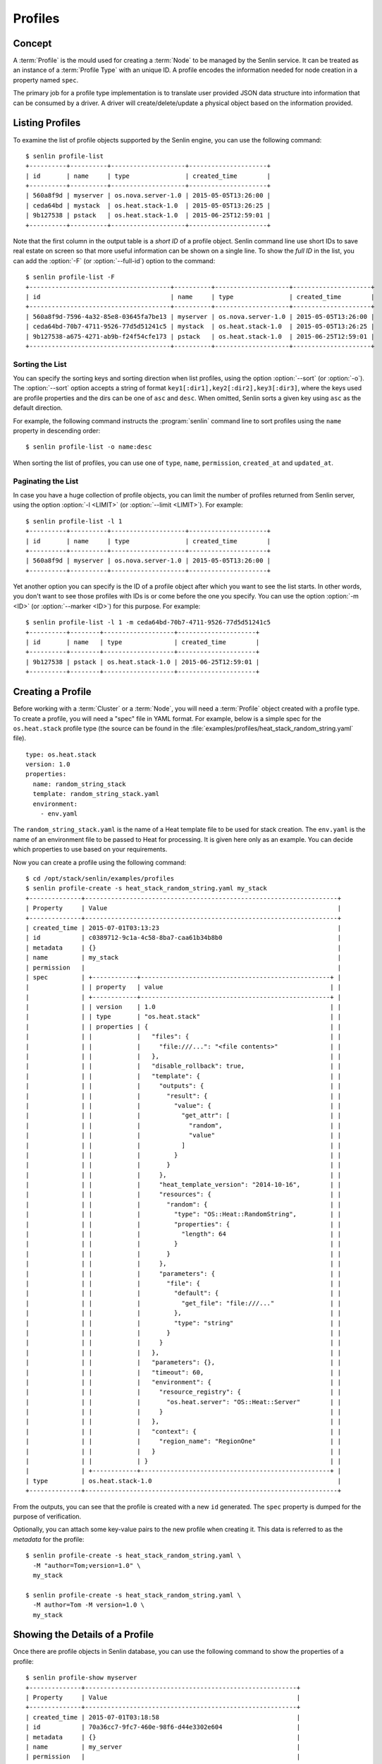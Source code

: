 ..
  Licensed under the Apache License, Version 2.0 (the "License"); you may
  not use this file except in compliance with the License. You may obtain
  a copy of the License at

          http://www.apache.org/licenses/LICENSE-2.0

  Unless required by applicable law or agreed to in writing, software
  distributed under the License is distributed on an "AS IS" BASIS, WITHOUT
  WARRANTIES OR CONDITIONS OF ANY KIND, either express or implied. See the
  License for the specific language governing permissions and limitations
  under the License.


.. _guide-profiles:

========
Profiles
========

Concept
~~~~~~~

A :term:`Profile` is the mould used for creating a :term:`Node` to be managed
by the Senlin service. It can be treated as an instance of a
:term:`Profile Type` with an unique ID. A profile encodes the information
needed for node creation in a property named ``spec``.

The primary job for a profile type implementation is to translate user provided
JSON data structure into information that can be consumed by a driver. A
driver will create/delete/update a physical object based on the information
provided.


Listing Profiles
~~~~~~~~~~~~~~~~

To examine the list of profile objects supported by the Senlin engine, you can
use the following command::

  $ senlin profile-list
  +----------+----------+--------------------+---------------------+
  | id       | name     | type               | created_time        |
  +----------+----------+--------------------+---------------------+
  | 560a8f9d | myserver | os.nova.server-1.0 | 2015-05-05T13:26:00 |
  | ceda64bd | mystack  | os.heat.stack-1.0  | 2015-05-05T13:26:25 |
  | 9b127538 | pstack   | os.heat.stack-1.0  | 2015-06-25T12:59:01 |
  +----------+----------+--------------------+---------------------+

Note that the first column in the output table is a *short ID* of a profile
object. Senlin command line use short IDs to save real estate on screen so
that more useful information can be shown on a single line. To show the *full
ID* in the list, you can add the :option:`-F` (or :option:`--full-id`) option
to the command::

  $ senlin profile-list -F
  +--------------------------------------+----------+--------------------+---------------------+
  | id                                   | name     | type               | created_time        |
  +--------------------------------------+----------+--------------------+---------------------+
  | 560a8f9d-7596-4a32-85e8-03645fa7be13 | myserver | os.nova.server-1.0 | 2015-05-05T13:26:00 |
  | ceda64bd-70b7-4711-9526-77d5d51241c5 | mystack  | os.heat.stack-1.0  | 2015-05-05T13:26:25 |
  | 9b127538-a675-4271-ab9b-f24f54cfe173 | pstack   | os.heat.stack-1.0  | 2015-06-25T12:59:01 |
  +--------------------------------------+----------+--------------------+---------------------+

Sorting the List
----------------

You can specify the sorting keys and sorting direction when list profiles,
using the option :option:`--sort` (or :option:`-o`). The :option:`--sort`
option accepts a string of format ``key1[:dir1],key2[:dir2],key3[:dir3]``,
where the keys used are profile properties and the dirs can be one of ``asc``
and ``desc``. When omitted, Senlin sorts a given key using ``asc`` as the
default direction.

For example, the following command instructs the :program:`senlin` command
line to sort profiles using the ``name`` property in descending order::

  $ senlin profile-list -o name:desc

When sorting the list of profiles, you can use one of ``type``, ``name``,
``permission``, ``created_at`` and ``updated_at``.


Paginating the List
-------------------

In case you have a huge collection of profile objects, you can limit the
number of profiles returned from Senlin server, using the option :option:`-l
<LIMIT>` (or :option:`--limit <LIMIT>`). For example::

  $ senlin profile-list -l 1
  +----------+----------+--------------------+---------------------+
  | id       | name     | type               | created_time        |
  +----------+----------+--------------------+---------------------+
  | 560a8f9d | myserver | os.nova.server-1.0 | 2015-05-05T13:26:00 |
  +----------+----------+--------------------+---------------------+

Yet another option you can specify is the ID of a profile object after which
you want to see the list starts. In other words, you don't want to see those
profiles with IDs is or come before the one you specify. You can use the option
:option:`-m <ID>` (or :option:`--marker <ID>`) for this purpose. For example::

  $ senlin profile-list -l 1 -m ceda64bd-70b7-4711-9526-77d5d51241c5
  +----------+--------+-------------------+---------------------+
  | id       | name   | type              | created_time        |
  +----------+--------+-------------------+---------------------+
  | 9b127538 | pstack | os.heat.stack-1.0 | 2015-06-25T12:59:01 |
  +----------+--------+-------------------+---------------------+


Creating a Profile
~~~~~~~~~~~~~~~~~~

Before working with a :term:`Cluster` or a :term:`Node`, you will need a
:term:`Profile` object created with a profile type. To create a profile, you
will need a "spec" file in YAML format. For example, below is a simple spec
for the ``os.heat.stack`` profile type (the source can be found in the
:file:`examples/profiles/heat_stack_random_string.yaml` file).

::

  type: os.heat.stack
  version: 1.0
  properties:
    name: random_string_stack
    template: random_string_stack.yaml
    environment:
      - env.yaml

The ``random_string_stack.yaml`` is the name of a Heat template file to be used
for stack creation. The ``env.yaml`` is the name of an environment file to be
passed to Heat for processing. It is given here only as an example. You can
decide which properties to use based on your requirements.

Now you can create a profile using the following command::

  $ cd /opt/stack/senlin/examples/profiles
  $ senlin profile-create -s heat_stack_random_string.yaml my_stack
  +--------------+--------------------------------------------------------------------+
  | Property     | Value                                                              |
  +--------------+--------------------------------------------------------------------+
  | created_time | 2015-07-01T03:13:23                                                |
  | id           | c0389712-9c1a-4c58-8ba7-caa61b34b8b0                               |
  | metadata     | {}                                                                 |
  | name         | my_stack                                                           |
  | permission   |                                                                    |
  | spec         | +------------+---------------------------------------------------+ |
  |              | | property   | value                                             | |
  |              | +------------+---------------------------------------------------+ |
  |              | | version    | 1.0                                               | |
  |              | | type       | "os.heat.stack"                                   | |
  |              | | properties | {                                                 | |
  |              | |            |   "files": {                                      | |
  |              | |            |     "file:///...": "<file contents>"              | |
  |              | |            |   },                                              | |
  |              | |            |   "disable_rollback": true,                       | |
  |              | |            |   "template": {                                   | |
  |              | |            |     "outputs": {                                  | |
  |              | |            |       "result": {                                 | |
  |              | |            |         "value": {                                | |
  |              | |            |           "get_attr": [                           | |
  |              | |            |             "random",                             | |
  |              | |            |             "value"                               | |
  |              | |            |           ]                                       | |
  |              | |            |         }                                         | |
  |              | |            |       }                                           | |
  |              | |            |     },                                            | |
  |              | |            |     "heat_template_version": "2014-10-16",        | |
  |              | |            |     "resources": {                                | |
  |              | |            |       "random": {                                 | |
  |              | |            |         "type": "OS::Heat::RandomString",         | |
  |              | |            |         "properties": {                           | |
  |              | |            |           "length": 64                            | |
  |              | |            |         }                                         | |
  |              | |            |       }                                           | |
  |              | |            |     },                                            | |
  |              | |            |     "parameters": {                               | |
  |              | |            |       "file": {                                   | |
  |              | |            |         "default": {                              | |
  |              | |            |           "get_file": "file:///..."               | |
  |              | |            |         },                                        | |
  |              | |            |         "type": "string"                          | |
  |              | |            |       }                                           | |
  |              | |            |     }                                             | |
  |              | |            |   },                                              | |
  |              | |            |   "parameters": {},                               | |
  |              | |            |   "timeout": 60,                                  | |
  |              | |            |   "environment": {                                | |
  |              | |            |     "resource_registry": {                        | |
  |              | |            |       "os.heat.server": "OS::Heat::Server"        | |
  |              | |            |     }                                             | |
  |              | |            |   },                                              | |
  |              | |            |   "context": {                                    | |
  |              | |            |     "region_name": "RegionOne"                    | |
  |              | |            |   }                                               | |
  |              | |            | }                                                 | |
  |              | +------------+---------------------------------------------------+ |
  | type         | os.heat.stack-1.0                                                  |
  +--------------+--------------------------------------------------------------------+

From the outputs, you can see that the profile is created with a new ``id``
generated. The ``spec`` property is dumped for the purpose of verification.

Optionally, you can attach some key-value pairs to the new profile when
creating it. This data is referred to as the *metadata* for the profile::

  $ senlin profile-create -s heat_stack_random_string.yaml \
    -M "author=Tom;version=1.0" \
    my_stack

  $ senlin profile-create -s heat_stack_random_string.yaml \
    -M author=Tom -M version=1.0 \
    my_stack


Showing the Details of a Profile
~~~~~~~~~~~~~~~~~~~~~~~~~~~~~~~~

Once there are profile objects in Senlin database, you can use the following
command to show the properties of a profile::

  $ senlin profile-show myserver
  +--------------+---------------------------------------------------------+
  | Property     | Value                                                   |
  +--------------+---------------------------------------------------------+
  | created_time | 2015-07-01T03:18:58                                     |
  | id           | 70a36cc7-9fc7-460e-98f6-d44e3302e604                    |
  | metadata     | {}                                                      |
  | name         | my_server                                               |
  | permission   |                                                         |
  | spec         | +------------+----------------------------------------+ |
  |              | | property   | value                                  | |
  |              | +------------+----------------------------------------+ |
  |              | | version    | 1.0                                    | |
  |              | | type       | "os.nova.server"                       | |
  |              | | properties | {                                      | |
  |              | |            |   "key_name": "oskey",                 | |
  |              | |            |   "flavor": 1,                         | |
  |              | |            |   "networks": [                        | |
  |              | |            |     {                                  | |
  |              | |            |       "network": "private"             | |
  |              | |            |     }                                  | |
  |              | |            |   ],                                   | |
  |              | |            |   "image": "cirros-0.3.2-x86_64-uec",  | |
  |              | |            |   "name": "cirros_server"              | |
  |              | |            | }                                      | |
  |              | +------------+----------------------------------------+ |
  | type         | os.nova.server-1.0                                      |
  +--------------+---------------------------------------------------------+

Note that :program:`senlin` command line accepts one of the following values
when retrieving a profile object:

- name: the name of a profile;
- ID: the UUID of a profile;
- short ID: an "abbreviated version" of the profile UUID.

Since Senlin doesn't require a profile name to be unique, specifying profile
name for the :command:`profile-show` command won't guarantee that a profile
object is returned. You may get a ``MultipleChoices`` exception if more than
one profile object match the name.

As another option, when retrieving a profile (or in fact any other objects,
e.g. a cluster, a node, a policy etc.), you can specify the leading sub-string
of an UUID as the "short ID" for query. For example::

  $ senlin profile-show 560a8f9d
  +----------+----------+--------------------+---------------------+
  | id       | name     | type               | created_time        |
  +----------+----------+--------------------+---------------------+
  | 560a8f9d | myserver | os.nova.server-1.0 | 2015-05-05T13:26:00 |
  +----------+----------+--------------------+---------------------+
  $ senlin profile-show 560a
  +----------+----------+--------------------+---------------------+
  | id       | name     | type               | created_time        |
  +----------+----------+--------------------+---------------------+
  | 560a8f9d | myserver | os.nova.server-1.0 | 2015-05-05T13:26:00 |
  +----------+----------+--------------------+---------------------+

As with query by name, a "short ID" won't guarantee that a profile object is
returned even if it does exist. When there are more than one object matching
the short ID, you will get a ``MultipleChoices`` exception.


Updating a Profile
~~~~~~~~~~~~~~~~~~

In general, a profile object should not be updated after creation. This is a
restriction to keep cluster and node status consistent at any time. However,
considering that there are cases where a user may want to change some
properties of a profile, :program:`senlin` command line does support the
:command:`profile-update` command. For example, the following command changes
the name of a profile to ``new_server``::

  $ senlin profile-update -n new_server myserver

The following command creates or updates the metadata associated with the given
profile::

  $ senlin profile-update -M version=2.2 myserver

Changing the "spec" of a profile is not allowed. The only way to make a change
is to create a new profile using the :command:`profile-create` command.


Deleting a Profile
~~~~~~~~~~~~~~~~~~

When there are no clusters or nodes referencing a profile object, you can
delete it from the Senlin database using the following command::

  $ senlin profile-delete myserver

Note that in this command you can use the name, the ID or the "short ID" to
specify the profile object you want to delete. If the specified criteria
cannot match any profiles, you will get a ``ProfileNotFound`` exception.
If more than one profile matches the criteria, you will get a
``MultipleChoices`` exception. For example::

  $ senlin profile-delete my
  ERROR(404): The profile (my) could not be found.
  Failed to delete any of the specified profile(s).


See Also
~~~~~~~~

The following is a list of the links to documents related to profile's
creation and usage:

- :doc:`Working with Profile Types <profile_types>`
- :doc:`Creating and Managing Clusters <clusters>`
- :doc:`Creating and Managing Nodes <nodes>`
- :doc:`Managing Cluster Membership <membership>`
- :doc:`Examinging Actions <actions>`
- :doc:`Browing Events <events>`
